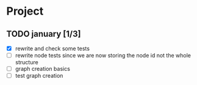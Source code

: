 #+STARTUP: hidestars

* Project
** TODO january [1/3]
- [X] rewrite and check some tests
- [ ] rewrite node tests since we are now storing the node id not the whole structure
- [ ] graph creation basics
- [ ] test graph creation
